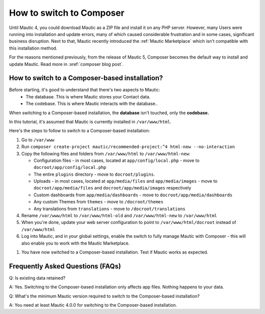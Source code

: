 
.. vale off

How to switch to Composer
#########################

.. vale on

Until Mautic 4, you could download Mautic as a ZIP file and install it on any PHP server. 
However, many Users were running into installation and update errors, many of which caused considerable frustration and in some cases, significant business disruption. Next to that, Mautic recently introduced the :ref:`Mautic Marketplace` which isn't compatible with this installation method.

For the reasons mentioned previously, from the release of Mautic 5, Composer becomes the default way to install and update Mautic. Read more in :xref:`composer blog post`.

How to switch to a Composer-based installation?
************************************************

Before starting, it's good to understand that there's two aspects to Mautic:
   * The database. This is where Mautic stores your Contact data.

   * The codebase. This is where Mautic interacts with the database..

When switching to a Composer-based installation, the **database** isn't touched, only the **codebase.**

In this tutorial, it's assumed that Mautic is currently installed in ``/var/www/html``.

Here's the steps to follow to switch to a Composer-based installation:

#. Go to ``/var/www``

#. Run ``composer create-project mautic/recommended-project:^4 html-new --no-interaction``

#. Copy the following files and folders from ``/var/www/html`` to ``/var/www/html-new``:

   * Configuration files - in most cases, located at ``app/config/local.php`` - move to ``docroot/app/config/local.php``

   * The entire ``plugins`` directory - move to ``docroot/plugins``.
 
   * Uploads - in most cases, located at ``app/media/files`` and ``app/media/images`` - move to ``docroot/app/media/files`` and ``docroot/app/media/images`` respectively

   * Custom dashboards from ``app/media/dashboards`` - move to ``docroot/app/media/dashboards``
   
   * Any custom Themes from ``themes`` - move to ``/docroot/themes``

   * Any translations from ``translations`` - move to ``/docroot/translations``

#. Rename ``/var/www/html`` to ``/var/www/html-old`` and ``/var/www/html-new`` to ``/var/www/html``

#. When you're done, update your web server configuration to point to ``/var/www/html/docroot`` instead of ``/var/www/html``

#. Log into Mautic, and in your global settings, enable the switch to fully manage Mautic with Composer - this will also enable you to work with the Mautic Marketplace.

.. image:: images/switch-enable-composer.png
  :width: 600
  :alt: Screenshot of switch enable Composer

#. You have now switched to a Composer-based installation. Test if Mautic works as expected.

Frequently Asked Questions (FAQs)
*********************************

Q: Is existing data retained?

A: Yes. Switching to the Composer-based installation only affects app files. Nothing happens to your data.

Q: What's the minimum Mautic version required to switch to the Composer-based installation?

A: You need at least Mautic 4.0.0 for switching to the Composer-based installation.



